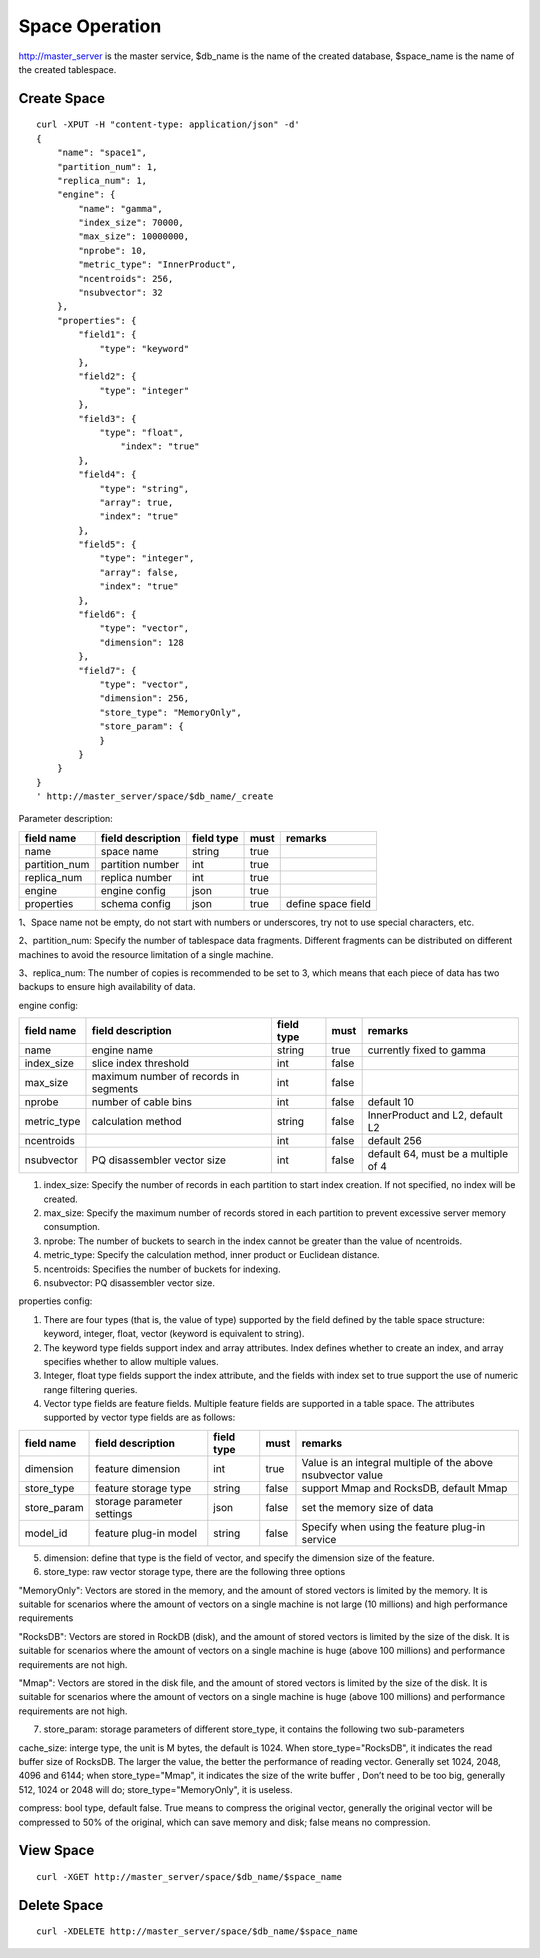 Space Operation
=================

http://master_server is the master service, $db_name is the name of the created database, $space_name is the name of the created tablespace.

Create Space
------------

::
   
  curl -XPUT -H "content-type: application/json" -d'
  {
      "name": "space1",
      "partition_num": 1,
      "replica_num": 1,
      "engine": {
          "name": "gamma",
          "index_size": 70000,
          "max_size": 10000000,
          "nprobe": 10,
          "metric_type": "InnerProduct",
          "ncentroids": 256,
          "nsubvector": 32
      },
      "properties": {
          "field1": {
              "type": "keyword"
          },
          "field2": {
              "type": "integer"
          },
          "field3": {
              "type": "float",
                  "index": "true"
          },
          "field4": {
              "type": "string",
              "array": true,
              "index": "true"
          },
          "field5": {
              "type": "integer",
              "array": false,
              "index": "true"
          },
          "field6": {
              "type": "vector",
              "dimension": 128
          },
          "field7": {
              "type": "vector",
              "dimension": 256,
              "store_type": "MemoryOnly",
              "store_param": {
              }
          }
      }
  }
  ' http://master_server/space/$db_name/_create


Parameter description:

+-------------+------------------+---------------+----------+------------------+
|field name   |field description | field type    |must      |remarks           | 
+=============+==================+===============+==========+==================+
|name         |space name        |string         |true      |                  |
+-------------+------------------+---------------+----------+------------------+
|partition_num|partition number  |int            |true      |                  |
+-------------+------------------+---------------+----------+------------------+
|replica_num  |replica number    |int            |true      |                  |
+-------------+------------------+---------------+----------+------------------+
|engine       |engine config     |json           |true      |                  |
+-------------+------------------+---------------+----------+------------------+
|properties   |schema config     |json           |true      |define space field|
+-------------+------------------+---------------+----------+------------------+

1、Space name not be empty, do not start with numbers or underscores, try not to use special characters, etc.

2、partition_num: Specify the number of tablespace data fragments. Different fragments can be distributed on different machines to avoid the resource limitation of a single machine.

3、replica_num: The number of copies is recommended to be set to 3, which means that each piece of data has two backups to ensure high availability of data. 

engine config:

+-------------+--------------------------------------+-----------+----------+---------------------------------------+
|field name   |field description                     |field type |must      |remarks                                | 
+=============+======================================+===========+==========+=======================================+
|name         |engine name                           |string     |true      |currently fixed to gamma               |
+-------------+--------------------------------------+-----------+----------+---------------------------------------+
|index_size   |slice index threshold                 |int        |false     |                                       |
+-------------+--------------------------------------+-----------+----------+---------------------------------------+
|max_size     |maximum number of records in segments |int        |false     |                                       |
+-------------+--------------------------------------+-----------+----------+---------------------------------------+
|nprobe       |number of cable bins                  |int        |false     |default 10                             |
+-------------+--------------------------------------+-----------+----------+---------------------------------------+
|metric_type  |calculation method                    |string     |false     |InnerProduct and L2,  default L2       |
+-------------+--------------------------------------+-----------+----------+---------------------------------------+
|ncentroids   |                                      |int        |false     |default 256                            |
+-------------+--------------------------------------+-----------+----------+---------------------------------------+
|nsubvector   |PQ disassembler vector size           |int        |false     |default 64, must be a multiple of 4    |
+-------------+--------------------------------------+-----------+----------+---------------------------------------+


1. index_size: Specify the number of records in each partition to start index creation. If not specified, no index will be created. 

2. max_size: Specify the maximum number of records stored in each partition to prevent excessive server memory consumption. 

3. nprobe: The number of buckets to search in the index cannot be greater than the value of ncentroids.

4. metric_type: Specify the calculation method, inner product or Euclidean distance. 

5. ncentroids: Specifies the number of buckets for indexing.

6. nsubvector: PQ disassembler vector size.

properties config:

1. There are four types (that is, the value of type) supported by the field defined by the table space structure: keyword, integer, float, vector (keyword is equivalent to string).

2. The keyword type fields support index and array attributes. Index defines whether to create an index, and array specifies whether to allow multiple values.

3. Integer, float type fields support the index attribute, and the fields with index set to true support the use of numeric range filtering queries.

4. Vector type fields are feature fields. Multiple feature fields are supported in a table space. The attributes supported by vector type fields are as follows:

+-------------+---------------------------+-----------+--------+------------------------------------------------------------+
|field name   |field description          |field type |must    |remarks                                                     | 
+=============+===========================+===========+========+============================================================+
|dimension    |feature dimension          |int        |true    |Value is an integral multiple of the above nsubvector value |
+-------------+---------------------------+-----------+--------+------------------------------------------------------------+
|store_type   |feature storage type       |string     |false   |support Mmap and RocksDB, default Mmap                      |
+-------------+---------------------------+-----------+--------+------------------------------------------------------------+
|store_param  |storage parameter settings |json       |false   |set the memory size of data                                 |
+-------------+---------------------------+-----------+--------+------------------------------------------------------------+
|model_id     |feature plug-in model      |string     |false   |Specify when using the feature plug-in service              |
+-------------+---------------------------+-----------+--------+------------------------------------------------------------+

5. dimension: define that type is the field of vector, and specify the dimension size of the feature.

6. store_type: raw vector storage type, there are the following three options

"MemoryOnly": Vectors are stored in the memory, and the amount of stored vectors is limited by the memory. It is suitable for scenarios where the amount of vectors on a single machine is not large (10 millions) and high performance requirements

"RocksDB": Vectors are stored in RockDB (disk), and the amount of stored vectors is limited by the size of the disk. It is suitable for scenarios where the amount of vectors on a single machine is huge (above 100 millions) and performance requirements are not high.

"Mmap": Vectors are stored in the disk file, and the amount of stored vectors is limited by the size of the disk. It is suitable for scenarios where the amount of vectors on a single machine is huge (above 100 millions) and performance requirements are not high.

7. store_param: storage parameters of different store_type, it contains the following two sub-parameters

cache_size: interge type, the unit is M bytes, the default is 1024. When store_type="RocksDB", it indicates the read buffer size of RocksDB. The larger the value, the better the performance of reading vector. Generally set 1024, 2048, 4096 and 6144; when store_type="Mmap", it indicates the size of the write buffer , Don’t need to be too big, generally 512, 1024 or 2048 will do; store_type="MemoryOnly", it is useless.

compress: bool type, default false. True means to compress the original vector, generally the original vector will be compressed to 50% of the original, which can save memory and disk; false means no compression.


View Space
----------
::
  
  curl -XGET http://master_server/space/$db_name/$space_name


Delete Space
------------
::
 
  curl -XDELETE http://master_server/space/$db_name/$space_name

